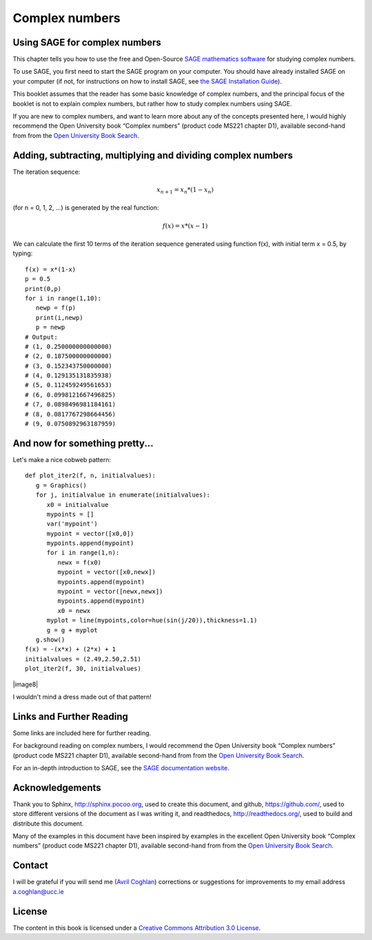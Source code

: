 Complex numbers 
===============

Using SAGE for complex numbers
------------------------------

This chapter tells you how to use the free and Open-Source `SAGE mathematics software <http://www.sagemath.org/>`_
for studying complex numbers.

To use SAGE, you first need to start the SAGE program on your computer.
You should have already installed SAGE on your computer (if not, for instructions on how to
install SAGE, see `the SAGE Installation Guide <http://www.sagemath.org/doc/installation/>`_).

This booklet assumes that the reader has some basic knowledge of complex numbers,
and the principal focus of the booklet is not to explain complex numbers,
but rather how to study complex numbers using SAGE.

If you are new to complex numbers, and want to learn more about any of the concepts presented here, 
I would highly recommend the Open University book “Complex numbers” (product code MS221 chapter D1), available second-hand from from the 
`Open University Book Search <http://www.universitybooksearch.co.uk/>`_.

Adding, subtracting, multiplying and dividing complex numbers
-------------------------------------------------------------

The iteration sequence:

.. math::

   x_{n+1} = x_{n} * (1 - x_{n}) 

(for n = 0, 1, 2, ...) is generated by the real function:

.. math::

   f(x) = x * (x - 1)

We can calculate the first 10 terms of the iteration sequence generated using function f(x), with
initial term x = 0.5, by typing:

::

    f(x) = x*(1-x)       
    p = 0.5 
    print(0,p)
    for i in range(1,10):
       newp = f(p)
       print(i,newp)
       p = newp
    # Output: 
    # (1, 0.250000000000000)
    # (2, 0.187500000000000)
    # (3, 0.152343750000000)
    # (4, 0.129135131835938)
    # (5, 0.112459249561653)
    # (6, 0.0998121667496825)
    # (7, 0.0898496981184161)
    # (8, 0.0817767298664456)
    # (9, 0.0750892963187959)

And now for something pretty...
-------------------------------

Let's make a nice cobweb pattern:

::

    def plot_iter2(f, n, initialvalues):
       g = Graphics()
       for j, initialvalue in enumerate(initialvalues):
          x0 = initialvalue
          mypoints = [] 
          var('mypoint')
          mypoint = vector([x0,0]) 
          mypoints.append(mypoint)
          for i in range(1,n):
             newx = f(x0)
             mypoint = vector([x0,newx])
             mypoints.append(mypoint)
             mypoint = vector([newx,newx])
             mypoints.append(mypoint)
             x0 = newx
          myplot = line(mypoints,color=hue(sin(j/20)),thickness=1.1)
          g = g + myplot
       g.show()
    f(x) = -(x*x) + (2*x) + 1
    initialvalues = (2.49,2.50,2.51)
    plot_iter2(f, 30, initialvalues)

|image8|

I wouldn't mind a dress made out of that pattern!

Links and Further Reading
-------------------------

Some links are included here for further reading.

For background reading on complex numbers, 
I would recommend the Open University book “Complex numbers” (product code MS221 chapter D1), available second-hand from from the 
`Open University Book Search <http://www.universitybooksearch.co.uk/>`_.

For an in-depth introduction to SAGE, see the `SAGE documentation website <http://www.sagemath.org/help.html#SageStandardDoc>`_.

Acknowledgements
----------------

Thank you to Sphinx, `http://sphinx.pocoo.org <http://sphinx.pocoo.org>`_, used to create
this document, and github, `https://github.com/ <https://github.com/>`_, used to store different versions of the document
as I was writing it, and readthedocs, `http://readthedocs.org/ <http://readthedocs.org/>`_, used to build and distribute
this document.

Many of the examples in this document have been inspired by examples in the excellent Open University
book “Complex numbers” (product code MS221 chapter D1), available second-hand from from the 
`Open University Book Search <http://www.universitybooksearch.co.uk/>`_.

Contact
-------

I will be grateful if you will send me (`Avril Coghlan <http://www.ucc.ie/microbio/avrilcoghlan/>`_) corrections or suggestions for improvements to
my email address a.coghlan@ucc.ie 

License
-------

The content in this book is licensed under a `Creative Commons Attribution 3.0 License
<http://creativecommons.org/licenses/by/3.0/>`_.

.. |image300| image:: ../_static/image1.png
            :width: 900



